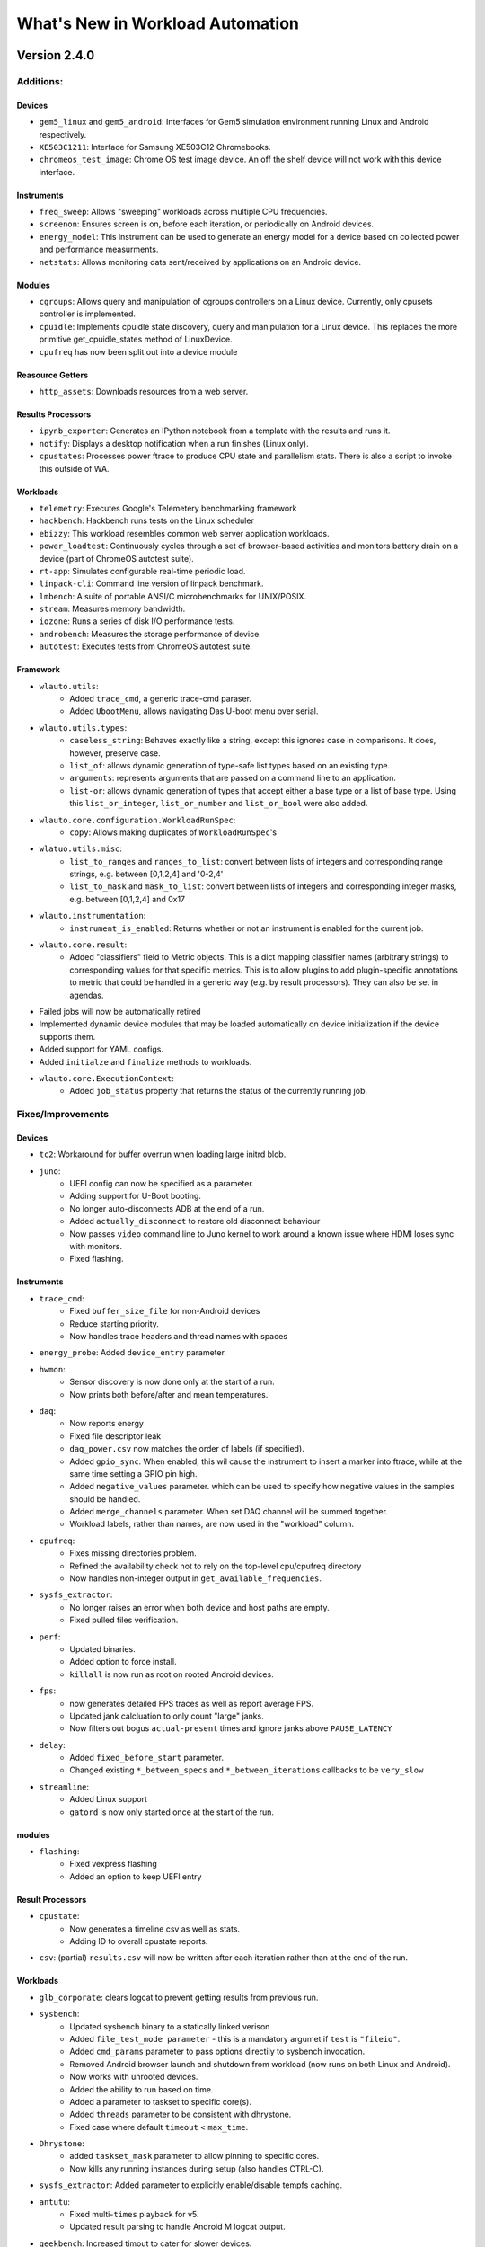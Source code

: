 =================================
What's New in Workload Automation
=================================
-------------
Version 2.4.0
-------------

Additions:
##########

Devices
~~~~~~~~
- ``gem5_linux`` and ``gem5_android``: Interfaces for Gem5 simulation
  environment running Linux and Android respectively.
- ``XE503C1211``: Interface for Samsung XE503C12 Chromebooks.
- ``chromeos_test_image``: Chrome OS test image device. An off the shelf
  device will not work with this device interface.

Instruments
~~~~~~~~~~~~
- ``freq_sweep``: Allows "sweeping" workloads across multiple CPU frequencies.
- ``screenon``: Ensures screen is on, before each iteration, or periodically
  on Android devices.
- ``energy_model``: This instrument can be used to generate an energy model
  for a device based on collected power and performance measurments.
- ``netstats``:  Allows monitoring data sent/received by applications on an
  Android device.

Modules
~~~~~~~
- ``cgroups``: Allows query and manipulation of cgroups controllers on a Linux
  device. Currently, only cpusets controller is implemented.
- ``cpuidle``: Implements cpuidle state discovery, query and manipulation for
  a Linux device. This replaces the more primitive get_cpuidle_states method
  of LinuxDevice.
- ``cpufreq`` has now been split out into a device module

Reasource Getters
~~~~~~~~~~~~~~~~~
- ``http_assets``:  Downloads resources from a web server.

Results Processors
~~~~~~~~~~~~~~~~~~~
- ``ipynb_exporter``: Generates an IPython notebook from a template with the
  results and runs it.
- ``notify``: Displays a desktop notification when a run finishes
  (Linux only).
- ``cpustates``: Processes power ftrace to produce CPU state and parallelism
  stats. There is also a script to invoke this outside of WA.

Workloads
~~~~~~~~~
- ``telemetry``: Executes Google's Telemetery benchmarking framework
- ``hackbench``: Hackbench runs tests on the Linux scheduler
- ``ebizzy``: This workload resembles common web server application workloads.
- ``power_loadtest``: Continuously cycles through a set of browser-based
  activities and monitors battery drain on a device (part of ChromeOS autotest
  suite).
- ``rt-app``: Simulates configurable real-time periodic load.
- ``linpack-cli``:  Command line version of linpack benchmark.
- ``lmbench``: A suite of portable ANSI/C microbenchmarks for UNIX/POSIX.
- ``stream``: Measures memory bandwidth.
- ``iozone``: Runs a series of disk I/O performance tests.
- ``androbench``:  Measures the storage performance of device.
- ``autotest``:  Executes tests from ChromeOS autotest suite.

Framework
~~~~~~~~~
- ``wlauto.utils``:
   - Added ``trace_cmd``, a generic trace-cmd paraser.
   - Added ``UbootMenu``, allows navigating Das U-boot menu over serial.
- ``wlauto.utils.types``:
   - ``caseless_string``: Behaves exactly like a string, except this ignores
     case in comparisons. It does, however, preserve case.
   - ``list_of``: allows dynamic generation of type-safe list types based on
     an existing type.
   - ``arguments``: represents arguments that are passed on a command line to
     an application.
   - ``list-or``: allows dynamic generation of types that accept either a base
     type or a list of base type. Using this ``list_or_integer``,
     ``list_or_number`` and ``list_or_bool`` were also added.
- ``wlauto.core.configuration.WorkloadRunSpec``:
   - ``copy``: Allows making duplicates of ``WorkloadRunSpec``'s
- ``wlatuo.utils.misc``:
   - ``list_to_ranges`` and ``ranges_to_list``: convert between lists of
     integers and corresponding range strings, e.g. between [0,1,2,4] and
     '0-2,4'
   - ``list_to_mask`` and ``mask_to_list``: convert between lists of integers
     and corresponding integer masks, e.g. between [0,1,2,4] and 0x17
- ``wlauto.instrumentation``:
   - ``instrument_is_enabled``: Returns whether or not an instrument is
     enabled for the current job.
- ``wlauto.core.result``:
   - Added "classifiers" field to Metric objects. This is a dict mapping
     classifier names (arbitrary strings) to corresponding values for that
     specific metrics. This is to allow plugins to add plugin-specific
     annotations to metric that could be handled in a generic way (e.g. by
     result processors). They can also be set in agendas.
- Failed jobs will now be automatically retired
- Implemented dynamic device modules that may be loaded automatically on
  device initialization if the device supports them.
- Added support for YAML configs.
- Added ``initialze`` and ``finalize`` methods to workloads.
- ``wlauto.core.ExecutionContext``:
   - Added ``job_status`` property that returns the status of the currently
     running job.

Fixes/Improvements
##################

Devices
~~~~~~~~
- ``tc2``: Workaround for buffer overrun when loading large initrd blob.
- ``juno``:
     - UEFI config can now be specified as a parameter.
     - Adding support for U-Boot booting.
     - No longer auto-disconnects ADB at the end of a run.
     - Added ``actually_disconnect`` to restore old disconnect behaviour
     - Now passes ``video`` command line to Juno kernel to work around a known
       issue where HDMI loses sync with monitors.
     - Fixed flashing.

Instruments
~~~~~~~~~~~
- ``trace_cmd``:
     - Fixed ``buffer_size_file`` for non-Android devices
     - Reduce starting priority.
     - Now handles trace headers and thread names with spaces
- ``energy_probe``: Added ``device_entry`` parameter.
- ``hwmon``:
     - Sensor discovery is now done only at the start of a run.
     - Now prints both before/after and mean temperatures.
- ``daq``:
     - Now reports energy
     - Fixed file descriptor leak
     - ``daq_power.csv`` now matches the order of labels (if specified).
     - Added ``gpio_sync``. When enabled, this wil cause the instrument to
       insert a marker into ftrace, while at the same time setting a GPIO pin
       high.
     - Added ``negative_values`` parameter. which can be used to specify how
       negative values in the samples should be handled.
     - Added ``merge_channels`` parameter. When set DAQ channel will be summed
       together.
     - Workload labels, rather than names, are now used in the "workload"
       column.
- ``cpufreq``:
     - Fixes missing directories problem.
     - Refined the availability check not to rely on the top-level cpu/cpufreq
       directory
     - Now handles non-integer output in ``get_available_frequencies``.
- ``sysfs_extractor``:
     - No longer raises an error when both device and host paths are empty.
     - Fixed pulled files verification.
- ``perf``:
     - Updated binaries.
     - Added option to force install.
     - ``killall`` is now run as root on rooted Android devices.
- ``fps``:
     - now generates detailed FPS traces as well as report average FPS.
     - Updated jank calcluation to only count "large" janks.
     - Now filters out bogus ``actual-present`` times and ignore janks above
       ``PAUSE_LATENCY``
- ``delay``:
     - Added ``fixed_before_start`` parameter.
     - Changed existing ``*_between_specs`` and ``*_between_iterations``
       callbacks to be ``very_slow``
- ``streamline``:
     - Added Linux support
     - ``gatord`` is now only started once at the start of the run.

modules
~~~~~~~
- ``flashing``:
     - Fixed vexpress flashing
     - Added an option to keep UEFI entry

Result Processors
~~~~~~~~~~~~~~~~~
- ``cpustate``:
     - Now generates a timeline csv as well as stats.
     - Adding ID to overall cpustate reports.
- ``csv``: (partial) ``results.csv`` will now be written after each iteration
  rather than at the end of the run.

Workloads
~~~~~~~~~
- ``glb_corporate``: clears logcat to prevent getting results from previous
  run.
- ``sysbench``:
     - Updated sysbench binary to a statically linked verison
     - Added ``file_test_mode parameter`` - this is a mandatory argumet if
       ``test`` is ``"fileio"``.
     - Added ``cmd_params`` parameter to pass options directily to sysbench
       invocation.
     - Removed Android browser launch and shutdown from workload (now runs on
       both Linux and Android).
     - Now works with unrooted devices.
     - Added the ability to run based on time.
     - Added a parameter to taskset to specific core(s).
     - Added ``threads`` parameter to be consistent with dhrystone.
     - Fixed case where default ``timeout`` < ``max_time``.
- ``Dhrystone``:
     - added ``taskset_mask`` parameter to allow pinning to specific cores.
     - Now kills any running instances during setup (also handles CTRL-C).
- ``sysfs_extractor``: Added parameter to explicitly enable/disable tempfs
  caching.
- ``antutu``:
     - Fixed multi-``times`` playback for v5.
     - Updated result parsing to handle Android M logcat output.
- ``geekbench``: Increased timout to cater for slower devices.
- ``idle``: Now works on Linux devices.
- ``manhattan``: Added ``run_timemout`` parameter.
- ``bbench``: Now works when binaries_directory is not in path.
- ``nemamark``: Made duration configurable.

Framework
~~~~~~~~~~
- ``BaseLinuxDevice``:
     - Now checks that at least one core is enabled on another cluster before
       attempting to set number of cores on a cluster to ``0``.
     - No longer uses ``sudo`` if already logged in as ``root``.
     - Now saves ``dumpsys window`` output to the ``__meta`` directory.
     - Now takes ``password_prompt`` as a parameter for devices with a non
       standard ``sudo`` password prompt.
     - No longer raises an error if ``keyfile`` or ``password`` are not
       provided when they are not necessary.
     - Added new cpufreq APIs:
        - ``core`` APIs take a core name as the parameter (e.g. "a15")
        - ``cluster`` APIs take a numeric cluster ID (eg. 0)
        - ``cpu`` APIs take a cpufreq cpu ID as a parameter.
     - ``set_cpu_frequency`` now has a ``exact`` parameter. When true (the
       default) it will produce an error when the specified frequency is not
       supported by the cpu, otherwise cpufreq will decide what to do.
     - Added ``{core}_frequency`` runtime parameter to set cluster frequency.
     - Added ``abi`` property.
     - ``get_properties`` moved from ``LinuxDevice``, meaning ``AndroidDevice``
       will try to pull the same files. Added more paths to pull by default
       too.
     - fixed ``list_file_systems`` for Android M and Linux devices.
     - Now sets ``core_clusters`` from ``core_names`` if not explicitly
       specified.
     - Added ``invoke`` method that allows invoking an executable on the device
       under controlled contions (e.g. within a particular directory, or
       taskset to specific CPUs).
     - No longer attempts to ``get_sysfile_value()`` as root on unrooted
       devices.
- ``LinuxDevice``:
     - Now creates ``binaries_directory`` path if it doesn't exist.
     - Fixed device reset
     - Fixed ``file_exists``
     - implemented ``get_pid_of()`` and ``ps()``. Existing implementation
       relied on Android version of ps.
     - ``listdir`` will now return an empty list for an empty directory
       instead of a list containing a single empty string.
- ``AndroidDevice``:
     - Executable (un)installation now works on unrooted devices.
     - Now takes into account ``binar_directory`` when setting up busybox path.
     - update ``android_prompt`` so that it works even if is not ``"/"``
     - ``adb_connect``: do not assume port 5555 anymore.
     - Now always deploys busybox on rooted devices.
     - Added ``swipe_to_unlock`` method.
- Fixed initialization of ``~/.workload_automation.``.
- Fixed replaying events using revent on 64 bit platforms.
- Improved error repoting when loading plugins.
- ``result`` objects now track their output directories.
- ``context.result`` will not result in ``context.run_result`` when not
  executing a job.
- ``wlauto.utils.ssh``:
     - Fixed key-based authentication.
     - Fixed carriage return stripping in ssh.
     - Now takes ``password_prompt`` as a parameter for non standard ``sudo``
       password prompts.
     - Now with 100% more thread safety!
     - If a timeout condition is hit, ^C is now sent to kill the current
       foreground process and make the shell available for subsequent commands.
     - More robust ``exit_code`` handling for ssh interface
     - Now attempts to deal with dropped connections
     - Fixed error reporting on failed exit code extraction.
     - Now handles backspaces in serial output
     - Added ``port`` argument for telnet connections.
     - Now allows telnet connections without a password.
- Fixed config processing for plugins with non-identifier names.
- Fixed ``get_meansd`` for numbers < 1
- ``wlatuo.utils.ipython``:
     - Now supports old versions of IPython
     - Updated version check to only initialize ipython utils if version is
       < 4.0.0. Version 4.0.0 changes API and breaks WA's usage of it.
- Added ``ignore`` parameter to ``check_output``
- Agendas:
     - Now raise an error if an agenda contains duplicate keys
     - Now raise an error if config section in an agenda is not dict-like
     - Now properly handles ``core_names`` and ``core_clusters``
     - When merging list parameters from different sources, duplicates are no
       longer removed.
- The ``INITIAL_BOOT`` signal is now sent went performing a hard reset during
  intial boot
- updated ``ExecutionContext`` to keep a reference to the ``runner``. This
  will enable Extenstions to do things like modify the job queue.
- Parameter now automatically convert int and boot kinds to integer and
  boolean respectively, this behavior can be supressed by specifying
  ``convert_types``=``False`` when defining the parameter.
- Fixed resource resolution when dependency location does not exist.
- All device ``push`` and ``pull`` commands now raise ``DeviceError`` if they
  didn't succeed.
- Fixed showing Parameter default of ``False`` for boolean values.
- Updated csv result processor with the option to use classifiers to
  add columns to ``results.csv``.
- ``wlauto.utils.formatter``: Fix terminal size discovery.
- The plugin loader will now follow symlinks.
- Added arm64-v8a to ABI map
- WA now reports syntax errors in a more informative way.
- Resource resolver: now prints the path of the found resource to the log.
- Resource getter: look for executable in the bin/ directory under resource
  owner's dependencies directory as well as general dependencies bin.
- ``GamingWorkload``:
     - Added an option to prevent clearing of package data before execution.
     - Added the ability to override the timeout of deploying the assets
       tarball.
- ``ApkWorkload``: Added an option to skip host-side APK check entirely.
- ``utils.misc.normalize``: only normalize string keys.
- Better error reporting for subprocess.CalledProcessError
- ``boolean`` now interprets ``'off'`` as ``False``
- ``wlauto.utils.uefi``: Added support for debug builds.
- ``wlauto.utils.serial_port``: Now supports fdexpect versions > 4.0.0
- Semanatics for ``initialize``/``finalize`` for *all* Plugins are changed
  so that now they will always run at most once per run. They will not be
  executed twice even if invoked via instances of different subclasses (if
  those subclasses defined their own verions, then their versions will be
  invoked once each, but the base version will only get invoked once).
- Pulling entries from procfs does not work on some platforms. WA now tries
  to cat the contents of a property_file and write it to a output file on the
  host.

Documentation
~~~~~~~~~~~~~
- ``installation``:
     - Added ``post install`` section which lists workloads that require
       additional external dependencies.
     - Added the ``uninstall`` and ``upgrade`` commands for users to remove or
       upgrade Workload Automation.
     - Added documentation explaining how to use ``remote_assets_path``
       setting.
     - Added warning about potential permission issues with pip.
- ``quickstart``: Added steps for setting up WA to run on Linux devices.
- ``device_setup``: fixed ``generic_linux`` ``device_config`` example.
- ``contributing``: Clarified style guidelines
- ``daq_device_setup``: Added an illustration for DAQ wiring.
- ``writing_plugins``: Documented the Workload initialize and finalize
  methods.
- Added descriptions to plugin that didn't have one.

Other
~~~~~
- ``daq_server``:
     - Fixed showing available devices.
     - Now works with earlier versions of the DAQmx driver.thus you can now run
       the server on Linux systems.
     - DAQ error messages are now properly propaged to the client.
     - Server will now periodically clean up uncollected files.
     - fixed not being able to resolve IP address for hostname
       (report "localhost" in that case).
     - Works with latest version of twisted.
- ``setup.py``: Fixed paths to work with Mac OS X.
- ``summary_csv`` is no longer enabled by default.
- ``status`` result processor is now enabled by default.
- Commands:
     - ``show``:
         - Now shows what platform plugins support.
         - Will no longer try to use a pager if ``PAGER=''`` in the environment.
     - ``list``:
         - Added ``"-p"`` option to filter results by supported platforms.
         - Added ``"--packaged-only"`` option to only list plugins packaged
           with WA.
     - ``run``: Added ``"--disable"`` option to diable instruments.
     - ``create``:
         - Added ``agenda`` sub-command to generate agendas for a set of
           plugins.
         - ``create workload`` now gives more informative errors if Android SDK
           installed but no platform has been downloaded.

Incompatible changes
####################

Framework
~~~~~~~~~
- ``BaseLinuxDevice``:
     - Renamed ``active_cpus`` to ``online_cpus``
     - Renamed ``get_cluster_cpu`` to ``get_cluster_active_cpu``
     - Renamed ``get_core_cpu`` to ``get_core_online_cpu``
- All plugin's ``initialize`` function now takes one (and only one)
  parameter, ``context``.
- ``wlauto.core.device``: Removed ``init`` function. Replaced with
  ``initialize``

-------------
Version 2.3.0
-------------

- First publicly-released version.
